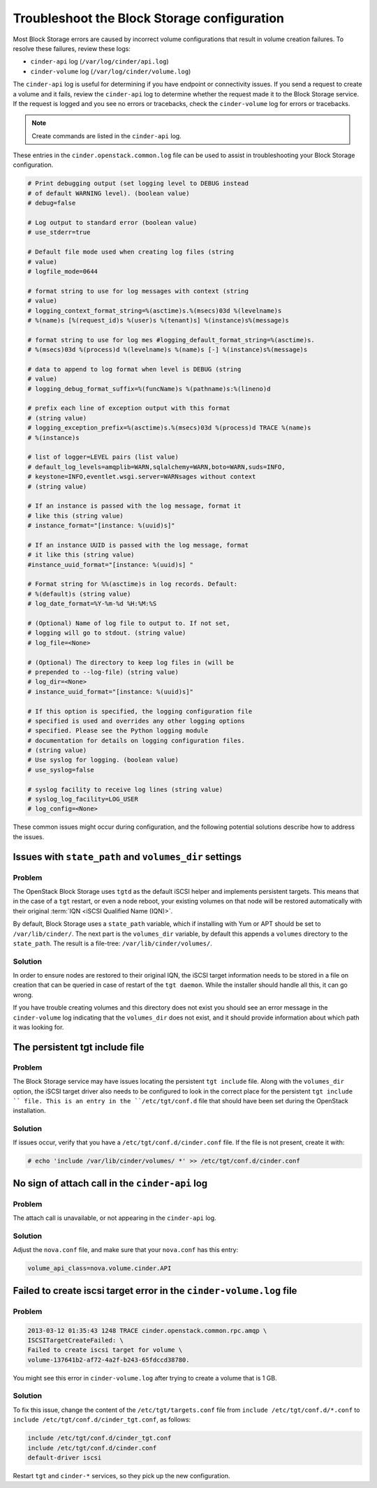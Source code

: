 ============================================
Troubleshoot the Block Storage configuration
============================================

Most Block Storage errors are caused by incorrect volume configurations
that result in volume creation failures. To resolve these failures,
review these logs:

-  ``cinder-api`` log (``/var/log/cinder/api.log``)

-  ``cinder-volume`` log (``/var/log/cinder/volume.log``)

The ``cinder-api`` log is useful for determining if you have endpoint or
connectivity issues. If you send a request to create a volume and it
fails, review the ``cinder-api`` log to determine whether the request made
it to the Block Storage service. If the request is logged and you see no
errors or tracebacks, check the ``cinder-volume`` log for errors or
tracebacks.

.. note::

   Create commands are listed in the ``cinder-api`` log.

These entries in the ``cinder.openstack.common.log`` file can be used to
assist in troubleshooting your Block Storage configuration.

.. code-block:: console

   # Print debugging output (set logging level to DEBUG instead
   # of default WARNING level). (boolean value)
   # debug=false

   # Log output to standard error (boolean value)
   # use_stderr=true

   # Default file mode used when creating log files (string
   # value)
   # logfile_mode=0644

   # format string to use for log messages with context (string
   # value)
   # logging_context_format_string=%(asctime)s.%(msecs)03d %(levelname)s
   # %(name)s [%(request_id)s %(user)s %(tenant)s] %(instance)s%(message)s

   # format string to use for log mes #logging_default_format_string=%(asctime)s.
   # %(msecs)03d %(process)d %(levelname)s %(name)s [-] %(instance)s%(message)s

   # data to append to log format when level is DEBUG (string
   # value)
   # logging_debug_format_suffix=%(funcName)s %(pathname)s:%(lineno)d

   # prefix each line of exception output with this format
   # (string value)
   # logging_exception_prefix=%(asctime)s.%(msecs)03d %(process)d TRACE %(name)s
   # %(instance)s

   # list of logger=LEVEL pairs (list value)
   # default_log_levels=amqplib=WARN,sqlalchemy=WARN,boto=WARN,suds=INFO,
   # keystone=INFO,eventlet.wsgi.server=WARNsages without context
   # (string value)

   # If an instance is passed with the log message, format it
   # like this (string value)
   # instance_format="[instance: %(uuid)s]"

   # If an instance UUID is passed with the log message, format
   # it like this (string value)
   #instance_uuid_format="[instance: %(uuid)s] "

   # Format string for %%(asctime)s in log records. Default:
   # %(default)s (string value)
   # log_date_format=%Y-%m-%d %H:%M:%S

   # (Optional) Name of log file to output to. If not set,
   # logging will go to stdout. (string value)
   # log_file=<None>

   # (Optional) The directory to keep log files in (will be
   # prepended to --log-file) (string value)
   # log_dir=<None>
   # instance_uuid_format="[instance: %(uuid)s]"

   # If this option is specified, the logging configuration file
   # specified is used and overrides any other logging options
   # specified. Please see the Python logging module
   # documentation for details on logging configuration files.
   # (string value)
   # Use syslog for logging. (boolean value)
   # use_syslog=false

   # syslog facility to receive log lines (string value)
   # syslog_log_facility=LOG_USER
   # log_config=<None>

These common issues might occur during configuration, and the following
potential solutions describe how to address the issues.

Issues with ``state_path`` and ``volumes_dir`` settings
~~~~~~~~~~~~~~~~~~~~~~~~~~~~~~~~~~~~~~~~~~~~~~~~~~~~~~~

Problem
-------

The OpenStack Block Storage uses ``tgtd`` as the default iSCSI helper
and implements persistent targets. This means that in the case of a
``tgt`` restart, or even a node reboot, your existing volumes on that
node will be restored automatically with their original :term:`IQN <iSCSI
Qualified Name (IQN)>`.

By default, Block Storage uses a ``state_path`` variable, which if
installing with Yum or APT should be set to ``/var/lib/cinder/``.
The next part is the ``volumes_dir`` variable, by default this appends
a ``volumes`` directory to the ``state_path``. The result is a
file-tree: ``/var/lib/cinder/volumes/``.

Solution
--------

In order to ensure nodes are restored to their original IQN,
the iSCSI target information needs to be stored in a file on creation
that can be queried in case of restart of the ``tgt daemon``. While the
installer should handle all this, it can go wrong.

If you have trouble creating volumes and this directory does not exist
you should see an error message in the ``cinder-volume`` log indicating
that the ``volumes_dir`` does not exist, and it should provide
information about which path it was looking for.

The persistent tgt include file
~~~~~~~~~~~~~~~~~~~~~~~~~~~~~~~

Problem
-------

The Block Storage service may have issues locating the persistent
``tgt include`` file. Along with the ``volumes_dir`` option, the
iSCSI target driver also needs to be configured to look in the correct
place for the persistent ``tgt include `` file. This is an entry
in the ``/etc/tgt/conf.d`` file that should have been set during the
OpenStack installation.

Solution
--------

If issues occur, verify that you have a ``/etc/tgt/conf.d/cinder.conf``
file. If the file is not present, create it with:

.. code-block:: console

   # echo 'include /var/lib/cinder/volumes/ *' >> /etc/tgt/conf.d/cinder.conf

No sign of attach call in the ``cinder-api`` log
~~~~~~~~~~~~~~~~~~~~~~~~~~~~~~~~~~~~~~~~~~~~~~~~

Problem
-------

The attach call is unavailable, or not appearing in the ``cinder-api`` log.

Solution
--------

Adjust the ``nova.conf`` file, and make sure that your ``nova.conf``
has this entry:

.. code-block:: ini

   volume_api_class=nova.volume.cinder.API

Failed to create iscsi target error in the ``cinder-volume.log`` file
~~~~~~~~~~~~~~~~~~~~~~~~~~~~~~~~~~~~~~~~~~~~~~~~~~~~~~~~~~~~~~~~~~~~~

Problem
-------

.. code-block:: console

   2013-03-12 01:35:43 1248 TRACE cinder.openstack.common.rpc.amqp \
   ISCSITargetCreateFailed: \
   Failed to create iscsi target for volume \
   volume-137641b2-af72-4a2f-b243-65fdccd38780.

You might see this error in ``cinder-volume.log`` after trying to
create a volume that is 1 GB.

Solution
--------

To fix this issue, change the content of the ``/etc/tgt/targets.conf``
file from ``include /etc/tgt/conf.d/*.conf`` to
``include /etc/tgt/conf.d/cinder_tgt.conf``, as follows:

.. code-block:: shell

   include /etc/tgt/conf.d/cinder_tgt.conf
   include /etc/tgt/conf.d/cinder.conf
   default-driver iscsi

Restart ``tgt`` and ``cinder-*`` services, so they pick up the new
configuration.
